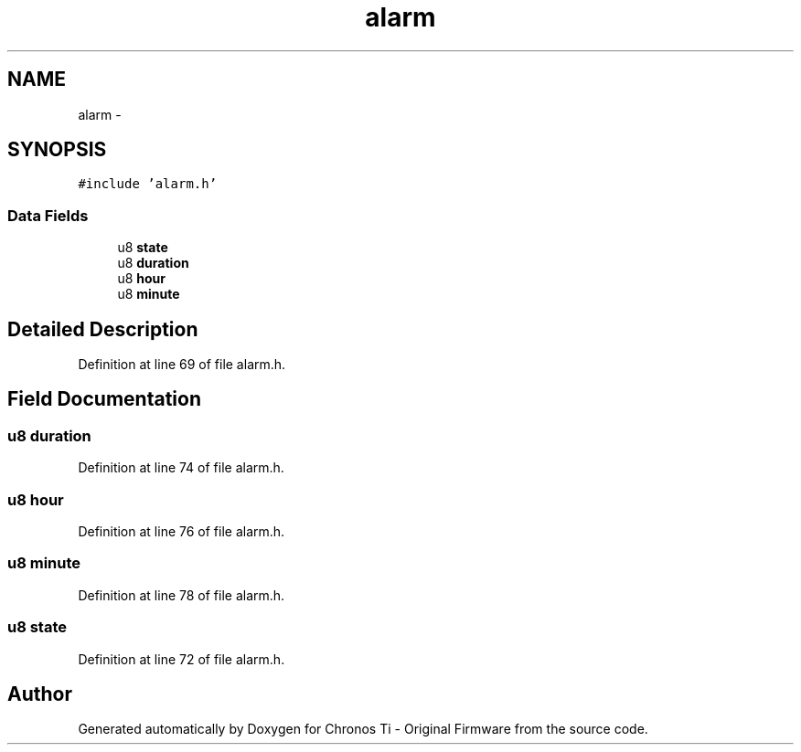.TH "alarm" 3 "Sat Jun 22 2013" "Version VER 0.0" "Chronos Ti - Original Firmware" \" -*- nroff -*-
.ad l
.nh
.SH NAME
alarm \- 
.SH SYNOPSIS
.br
.PP
.PP
\fC#include 'alarm\&.h'\fP
.SS "Data Fields"

.in +1c
.ti -1c
.RI "u8 \fBstate\fP"
.br
.ti -1c
.RI "u8 \fBduration\fP"
.br
.ti -1c
.RI "u8 \fBhour\fP"
.br
.ti -1c
.RI "u8 \fBminute\fP"
.br
.in -1c
.SH "Detailed Description"
.PP 
Definition at line 69 of file alarm\&.h\&.
.SH "Field Documentation"
.PP 
.SS "u8 \fBduration\fP"
.PP
Definition at line 74 of file alarm\&.h\&.
.SS "u8 \fBhour\fP"
.PP
Definition at line 76 of file alarm\&.h\&.
.SS "u8 \fBminute\fP"
.PP
Definition at line 78 of file alarm\&.h\&.
.SS "u8 \fBstate\fP"
.PP
Definition at line 72 of file alarm\&.h\&.

.SH "Author"
.PP 
Generated automatically by Doxygen for Chronos Ti - Original Firmware from the source code\&.
